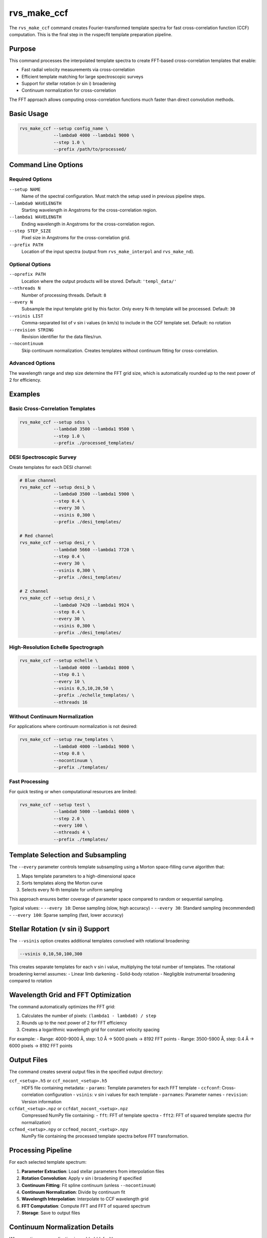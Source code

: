 rvs_make_ccf
============

The ``rvs_make_ccf`` command creates Fourier-transformed template spectra for fast cross-correlation function (CCF) computation. This is the final step in the rvspecfit template preparation pipeline.

Purpose
-------

This command processes the interpolated template spectra to create FFT-based cross-correlation templates that enable:

- Fast radial velocity measurements via cross-correlation
- Efficient template matching for large spectroscopic surveys
- Support for stellar rotation (v sin i) broadening
- Continuum normalization for cross-correlation

The FFT approach allows computing cross-correlation functions much faster than direct convolution methods.

Basic Usage
-----------

.. code-block:: bash

   rvs_make_ccf --setup config_name \
                --lambda0 4000 --lambda1 9000 \
                --step 1.0 \
                --prefix /path/to/processed/

Command Line Options
--------------------

Required Options
^^^^^^^^^^^^^^^^

``--setup NAME``
    Name of the spectral configuration. Must match the setup used in previous pipeline steps.

``--lambda0 WAVELENGTH``
    Starting wavelength in Angstroms for the cross-correlation region.

``--lambda1 WAVELENGTH``  
    Ending wavelength in Angstroms for the cross-correlation region.

``--step STEP_SIZE``
    Pixel size in Angstroms for the cross-correlation grid.

``--prefix PATH``
    Location of the input spectra (output from ``rvs_make_interpol`` and ``rvs_make_nd``).

Optional Options
^^^^^^^^^^^^^^^^

``--oprefix PATH``
    Location where the output products will be stored. Default: ``'templ_data/'``

``--nthreads N``
    Number of processing threads. Default: ``8``

``--every N``
    Subsample the input template grid by this factor. Only every N-th template will be processed. Default: ``30``

``--vsinis LIST``
    Comma-separated list of v sin i values (in km/s) to include in the CCF template set. Default: no rotation

``--revision STRING``
    Revision identifier for the data files/run.

``--nocontinuum``
    Skip continuum normalization. Creates templates without continuum fitting for cross-correlation.

Advanced Options
^^^^^^^^^^^^^^^^

The wavelength range and step size determine the FFT grid size, which is automatically rounded up to the next power of 2 for efficiency.

Examples
--------

Basic Cross-Correlation Templates
^^^^^^^^^^^^^^^^^^^^^^^^^^^^^^^^^^

.. code-block:: bash

   rvs_make_ccf --setup sdss \
                --lambda0 3500 --lambda1 9500 \
                --step 1.0 \
                --prefix ./processed_templates/

DESI Spectroscopic Survey
^^^^^^^^^^^^^^^^^^^^^^^^^^

Create templates for each DESI channel:

.. code-block:: bash

   # Blue channel
   rvs_make_ccf --setup desi_b \
                --lambda0 3500 --lambda1 5900 \
                --step 0.4 \
                --every 30 \
                --vsinis 0,300 \
                --prefix ./desi_templates/
   
   # Red channel
   rvs_make_ccf --setup desi_r \
                --lambda0 5660 --lambda1 7720 \
                --step 0.4 \
                --every 30 \
                --vsinis 0,300 \
                --prefix ./desi_templates/
   
   # Z channel
   rvs_make_ccf --setup desi_z \
                --lambda0 7420 --lambda1 9924 \
                --step 0.4 \
                --every 30 \
                --vsinis 0,300 \
                --prefix ./desi_templates/

High-Resolution Echelle Spectrograph
^^^^^^^^^^^^^^^^^^^^^^^^^^^^^^^^^^^^^

.. code-block:: bash

   rvs_make_ccf --setup echelle \
                --lambda0 4000 --lambda1 8000 \
                --step 0.1 \
                --every 10 \
                --vsinis 0,5,10,20,50 \
                --prefix ./echelle_templates/ \
                --nthreads 16

Without Continuum Normalization
^^^^^^^^^^^^^^^^^^^^^^^^^^^^^^^^

For applications where continuum normalization is not desired:

.. code-block:: bash

   rvs_make_ccf --setup raw_templates \
                --lambda0 4000 --lambda1 9000 \
                --step 0.8 \
                --nocontinuum \
                --prefix ./templates/

Fast Processing
^^^^^^^^^^^^^^^

For quick testing or when computational resources are limited:

.. code-block:: bash

   rvs_make_ccf --setup test \
                --lambda0 5000 --lambda1 6000 \
                --step 2.0 \
                --every 100 \
                --nthreads 4 \
                --prefix ./templates/

Template Selection and Subsampling
-----------------------------------

The ``--every`` parameter controls template subsampling using a Morton space-filling curve algorithm that:

1. Maps template parameters to a high-dimensional space
2. Sorts templates along the Morton curve
3. Selects every N-th template for uniform sampling

This approach ensures better coverage of parameter space compared to random or sequential sampling.

Typical values:
- ``--every 10``: Dense sampling (slow, high accuracy)
- ``--every 30``: Standard sampling (recommended)
- ``--every 100``: Sparse sampling (fast, lower accuracy)

Stellar Rotation (v sin i) Support
-----------------------------------

The ``--vsinis`` option creates additional templates convolved with rotational broadening:

.. code-block:: bash

   --vsinis 0,10,50,100,300

This creates separate templates for each v sin i value, multiplying the total number of templates. The rotational broadening kernel assumes:
- Linear limb darkening
- Solid-body rotation
- Negligible instrumental broadening compared to rotation

Wavelength Grid and FFT Optimization
-------------------------------------

The command automatically optimizes the FFT grid:

1. Calculates the number of pixels: ``(lambda1 - lambda0) / step``
2. Rounds up to the next power of 2 for FFT efficiency
3. Creates a logarithmic wavelength grid for constant velocity spacing

For example:
- Range: 4000-9000 Å, step: 1.0 Å → 5000 pixels → 8192 FFT points
- Range: 3500-5900 Å, step: 0.4 Å → 6000 pixels → 8192 FFT points

Output Files
------------

The command creates several output files in the specified output directory:

``ccf_<setup>.h5`` or ``ccf_nocont_<setup>.h5``
    HDF5 file containing metadata:
    - ``params``: Template parameters for each FFT template
    - ``ccfconf``: Cross-correlation configuration
    - ``vsinis``: v sin i values for each template
    - ``parnames``: Parameter names
    - ``revision``: Version information

``ccfdat_<setup>.npz`` or ``ccfdat_nocont_<setup>.npz``
    Compressed NumPy file containing:
    - ``fft``: FFT of template spectra
    - ``fft2``: FFT of squared template spectra (for normalization)

``ccfmod_<setup>.npy`` or ``ccfmod_nocont_<setup>.npy``
    NumPy file containing the processed template spectra before FFT transformation.

Processing Pipeline
-------------------

For each selected template spectrum:

1. **Parameter Extraction**: Load stellar parameters from interpolation files
2. **Rotation Convolution**: Apply v sin i broadening if specified
3. **Continuum Fitting**: Fit spline continuum (unless ``--nocontinuum``)
4. **Continuum Normalization**: Divide by continuum fit
5. **Wavelength Interpolation**: Interpolate to CCF wavelength grid
6. **FFT Computation**: Compute FFT and FFT of squared spectrum
7. **Storage**: Save to output files

Continuum Normalization Details
-------------------------------

When continuum normalization is enabled (default):

1. **Spline Fitting**: Fits a smooth spline to the spectrum
2. **Node Spacing**: Automatic node spacing based on wavelength range
3. **Robust Fitting**: Uses robust regression to handle absorption lines
4. **Normalization**: Divides spectrum by continuum fit

The continuum fitting parameters are automatically optimized based on the wavelength range and spectral resolution.

Memory and Performance
----------------------

**Memory Usage:**
- Depends on template grid size and FFT dimensions
- Typical usage: 1-10 GB for large surveys
- Scales with: number_templates × number_wavelength_points × number_vsinis

**Processing Time:**
- Scales with number of templates and wavelength points
- FFT computation is the most expensive step
- Parallelized across templates using ``--nthreads``

**Storage Requirements:**
- FFT files can be large (100s of MB to GB)
- Storage scales with template count and wavelength range

Quality Control
---------------

To verify CCF template quality:

1. **Coverage Check**: Ensure templates span the required parameter space
2. **Sampling Uniformity**: Verify ``--every`` provides adequate sampling
3. **Wavelength Range**: Confirm coverage matches observational data
4. **Continuum Quality**: Check continuum fits for representative templates

Integration with rvspecfit
--------------------------

The CCF templates are used by:
- ``rvspecfit`` main fitting routines for radial velocity determination
- Cross-correlation analysis tools
- Template matching algorithms

The FFT-based approach enables:
- Fast cross-correlation computation (O(N log N) vs O(N²))
- Real-time radial velocity measurements
- Efficient processing of large spectroscopic datasets

Troubleshooting
---------------

**"No such file" errors**
    Ensure ``rvs_make_interpol`` and ``rvs_make_nd`` have been run successfully.

**Memory errors**
    Reduce ``--nthreads``, increase ``--every``, or process smaller wavelength ranges.

**FFT size warnings**
    Large FFT grids may be inefficient. Consider adjusting ``--step`` to optimize grid size.

**Continuum fitting failures**
    Some templates may have poor continuum fits. Check individual templates or use ``--nocontinuum``.

**v sin i convolution issues**
    Very high rotation rates may require careful wavelength sampling. Ensure adequate resolution.

See Also
--------

- :doc:`rvs_make_nd` - Previous step: create n-dimensional interpolation
- :doc:`rvs_make_interpol` - Create processed template spectra  
- :doc:`rvs_read_grid` - First step: create template database